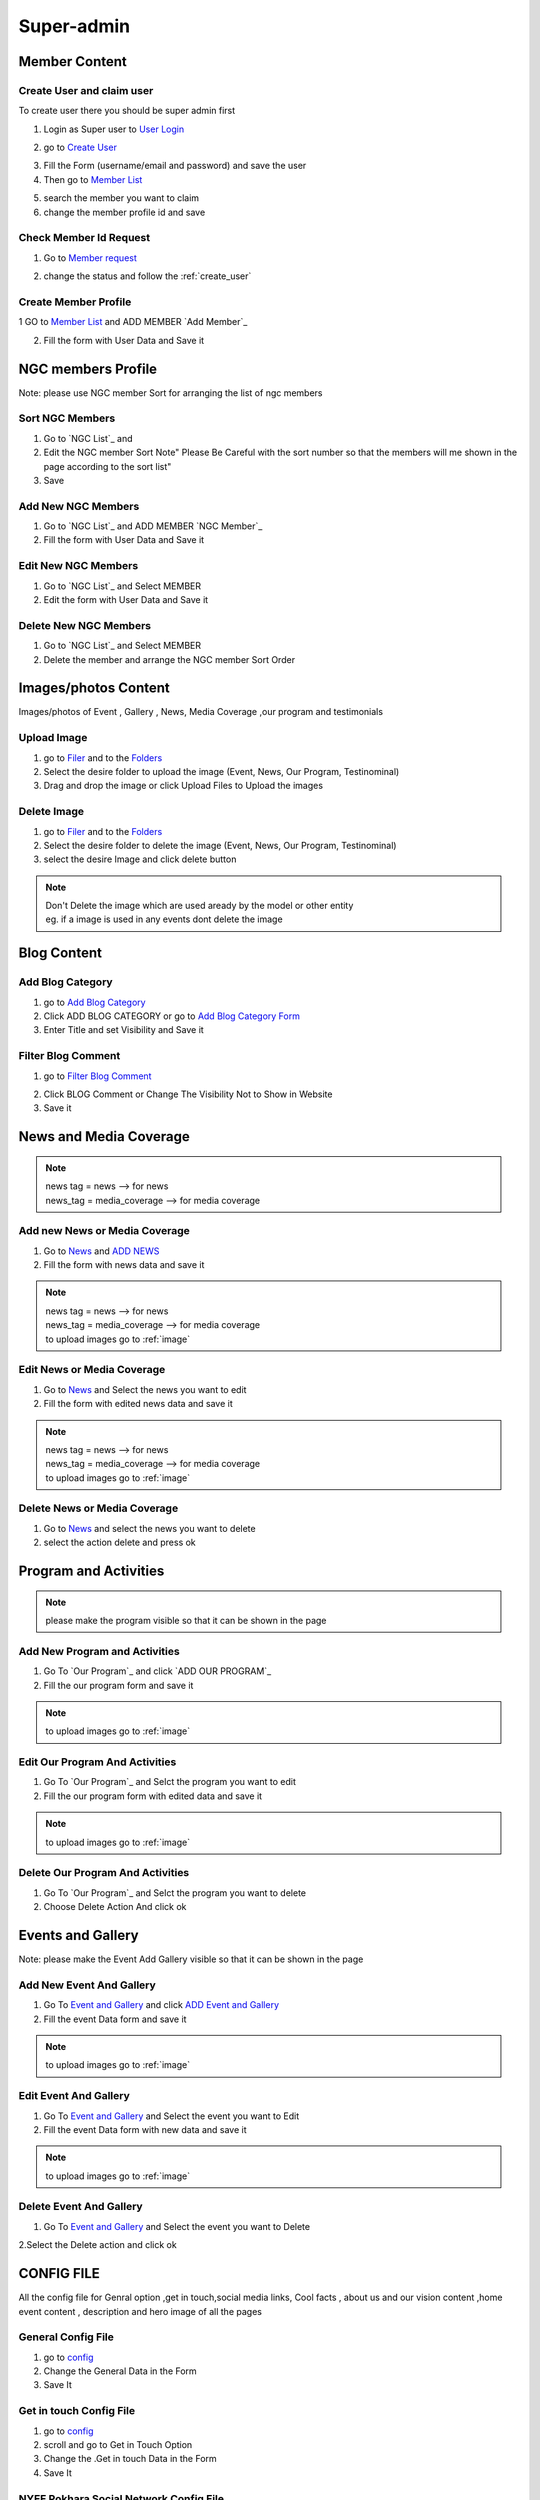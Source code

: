 Super-admin
===========



.. _super_users_docs:


Member Content
--------------------------


.. _create_user:

Create User and claim user
^^^^^^^^^^^^^^^^^^^^^^^^^^^

To create user there you should be super admin first


1. Login as Super user to `User Login`_


.. image:: https://nyefpokhara.org/static/docs_image/superadmin/nyefpokhara_admin_login.jpg 
    :alt: Login page
    :target: https://www.nyefpokhara.org/admin
    :scale: 100%
  
    

2. go to `Create User`_

.. image:: https://nyefpokhara.org/static/docs_image/superadmin/create_user_profile.jpg
    :alt: Create User
    :target: https://www.nyefpokhara.org/admin/auth/user/add/
    :scale: 100%

    

3. Fill the Form (username/email and password) and save the user


4. Then go to `Member List`_


.. image:: https://nyefpokhara.org/static/docs_image/superadmin/search_user_profile.png
    :alt: search user profile
    :target:  https://nyefpokhara.org/admin/index/member
    :scale: 100%
    :align: center



5. search the member you want to claim


6. change the member profile id and save


.. image:: https://nyefpokhara.org/static/docs_image/superadmin/change_member_profile_id_and_save.png
    :alt: change member profile id  
    :target: https://nyefpokhara.org/admin/index/member
    :scale: 100%
    :align: center
    


Check Member Id Request
^^^^^^^^^^^^^^^^^^^^^^^^^^^

1. Go to `Member request`_


.. image:: https://nyefpokhara.org/static/docs_image/superadmin/member_request.png
    :alt: Member request User
    :target: https://nyefpokhara.org/admin/index/memberrequest/
    :scale: 100%
    :align: center
    
	
2. change the status and follow the  :ref:`create_user`

Create Member Profile
^^^^^^^^^^^^^^^^^^^^^^^^^^^

1 GO to  `Member List`_ and ADD MEMBER `Add Member`_

.. image:: https://nyefpokhara.org/static/docs_image/superadmin/change_member_profile_id_and_save.png
    :alt: General Config Image
    :target: https://nyefpokhara.org/admin/index/member/add/
    :scale: 100%
    :align: center

2. Fill the form with User Data and Save it

NGC members Profile
-----------------------

.. image:: https://nyefpokhara.org/static/docs_image/superadmin/ngc_member.png
    :alt: General Config Image
    :target: https://nyefpokhara.org/admin/index/member/add/
    :scale: 100%
    :align: center
    
    
Note: please use NGC member Sort for arranging the list of ngc members


Sort NGC Members
^^^^^^^^^^^^^^^^^^^

1. Go to  `NGC List`_ and 

2. Edit the NGC member Sort  Note" Please Be Careful with the sort number so that the members will me shown in the page according to the sort list"

3. Save


Add New NGC Members
^^^^^^^^^^^^^^^^^^^

1. Go to  `NGC List`_ and ADD MEMBER `NGC Member`_


2. Fill the form with User Data and Save it


Edit New NGC Members
^^^^^^^^^^^^^^^^^^^

1. Go to  `NGC List`_ and Select MEMBER 


2. Edit the form with User Data and Save it 


Delete New NGC Members
^^^^^^^^^^^^^^^^^^^

1. Go to  `NGC List`_ and Select MEMBER 

2. Delete the member and arrange the NGC  member Sort Order  


.. _image:

Images/photos Content
---------------------

Images/photos of Event , Gallery , News, Media Coverage ,our program and testimonials 

Upload Image
^^^^^^^^^^^^

1. go to `Filer`_ and to the `Folders`_ 

2. Select the desire folder to upload the image (Event, News, Our Program, Testinominal)

3. Drag and drop the image or click Upload Files to Upload the images

Delete Image
^^^^^^^^^^^^

1. go to `Filer`_ and to the `Folders`_ 

2. Select the desire folder to delete the image (Event, News, Our Program, Testinominal)

3. select the desire Image and click delete button

.. note::
	
	| Don't Delete the image which are used aready by the model or other entity
	| eg. if a image is used in any events dont delete the image 
	
	

Blog Content
------------

Add Blog Category
^^^^^^^^^^^^^^^^^^


1. go to `Add Blog Category`_

2. Click ADD BLOG CATEGORY or go to `Add Blog Category Form`_

3. Enter Title and set Visibility and Save it


Filter Blog Comment
^^^^^^^^^^^^^^^^^^^^


1. go to `Filter Blog Comment`_


.. image:: https://nyefpokhara.org/static/docs_image/superadmin/filter_blog_comment.png
    :alt: Filter Blog Comment
    :target: https://nyefpokhara.org/admin/index/member/add/
    :scale: 100%
    :align: center


2. Click  BLOG Comment or Change The Visibility Not to Show in Website 

3. Save it


News and Media Coverage
-----------------------

.. note::
		| news tag = news  --> for news
		| news_tag = media_coverage --> for media coverage

Add new News or Media Coverage
^^^^^^^^^^^^^^^^^^^^^^^^^^^^^^

1. Go to `News`_ and `ADD NEWS`_

2. Fill the form with news data and save it

.. note::
		| news tag = news  --> for news
		| news_tag = media_coverage --> for media coverage
		| to upload images go to :ref:`image`
	
		
Edit  News or Media Coverage
^^^^^^^^^^^^^^^^^^^^^^^^^^^^^^

1. Go to `News`_ and Select the news you want to edit

2. Fill the form with edited news data and save it

.. note::
		| news tag = news  --> for news
		| news_tag = media_coverage --> for media coverage
		| to upload images go to :ref:`image`

		

Delete News or Media Coverage
^^^^^^^^^^^^^^^^^^^^^^^^^^^^^^

1. Go to `News`_ and select the news you want to delete

2. select the action delete and press ok




Program and Activities 
-----------------------

.. image:: https://nyefpokhara.org/static/docs_image/superadmin/program.png
    :alt: Program And Activities
    :target: https://nyefpokhara.org/admin/index/our_programs/
    :scale: 100%
    :align: center
    
    
.. note:: 
		please make the program visible so that it can be shown in the page

Add New Program and Activities
^^^^^^^^^^^^^^^^^^^^^^^^^^^^^^


1. Go To `Our Program`_ and click `ADD OUR PROGRAM`_


2. Fill the our program form and save it

.. note::
		to upload images go to :ref:`image`



Edit Our Program And Activities
^^^^^^^^^^^^^^^^^^^^^^^^^^^^^^^


1. Go To `Our Program`_ and Selct the program you want to edit


2. Fill the our program form with edited data  and save it

.. note::
		to upload images go to :ref:`image`



Delete Our Program And Activities
^^^^^^^^^^^^^^^^^^^^^^^^^^^^^^^


1. Go To `Our Program`_ and Selct the program you want to delete


2. Choose Delete Action And click ok


Events and Gallery
-----------------------

.. image:: https://nyefpokhara.org/static/docs_image/superadmin/event.png
    :alt: Event and Gallery
    :target: https://nyefpokhara.org/admin/index/event
    :scale: 100 %
    :align: center
    
    
Note: please make the Event Add Gallery visible so that it can be shown in the page


Add New Event And Gallery
^^^^^^^^^^^^^^^^^^^^^^^^^^^^^^


1. Go To `Event and Gallery`_ and click `ADD Event and Gallery`_


2. Fill the event Data form and save it

.. note::
		to upload images go to :ref:`image`



Edit Event And Gallery
^^^^^^^^^^^^^^^^^^^^^^^^^^^^^^


1. Go To `Event and Gallery`_ and Select the event you want to Edit 


2. Fill the event Data form with new data and save it

.. note::
		to upload images go to :ref:`image`



Delete Event And Gallery
^^^^^^^^^^^^^^^^^^^^^^^^^^^^^^


1. Go To `Event and Gallery`_ and Select the event you want to Delete 


2.Select the Delete action and click ok


CONFIG FILE
-----------------


All the config file for Genral option ,get in touch,social media links, Cool facts , about us and our vision content ,home event  content , description and hero image of all the pages 

.. image:: https://nyefpokhara.org/static/docs_image/superadmin/general_config.png
    :alt: General Config Image
    :target:  https://nyefpokhara.org/admin/constance/config/
    :scale: 100%
    :align: center
    
 

General Config File 
^^^^^^^^^^^^^^^^^^^


1. go to `config`_
	

2. Change the General Data in the Form 

3. Save It


Get in touch Config File 
^^^^^^^^^^^^^^^^^^^^^^^^^^^^^^^^^^^^^^


1. go to `config`_


2. scroll and go to Get in Touch Option

3. Change the .Get in touch Data in the Form 

4. Save It


NYEF Pokhara Social Network Config File 
^^^^^^^^^^^^^^^^^^^^^^^^^^^^^^^^^^^^^^^^^^^^^^^^^^^^^^^^^


1. go to `config`_

2. Scrool and Go to C. NYEF social Network

3. Change the NYEF social Network Data in the Form 

4. Save It


COOL FACTS Config File 
^^^^^^^^^^^^^^^^^^^^^^^^^^^^^^^^^^^^^^


1. go to `config`_


2. Scrool to D. Cool Facts 

3. Change the Cool Facts  Data in the Form 

4. Save It


About Us Config File 
^^^^^^^^^^^^^^^^^^^^^^^^^^^^^^^^^^^^^^


1. go to `config`_ and Scrool to E. About Us

2. Change the About Us Data in the Form 

3. Save It


Our Vision Config File 
^^^^^^^^^^^^^^^^^^^^^^^^^^^^^^^^^^^^^^


1. go to `config`_ and Scrool to F. Our Vision

2. Change the Our Vision Data in the Form 

3. Save It


HOME EVENT Config File 
^^^^^^^^^^^^^^^^^^^^^^^^^^^^^^^^^^^^^^



1. go to `config`_ and  Scrool to G. HOME EVENT


2. Change the .HOME EVENT Data in the Form 

3. Save It



Description of all Pages Config File 
^^^^^^^^^^^^^^^^^^^^^^^^^^^^^^^^^^^^^^


1. go to `config`_ and Scrool to I.Description of all Pages

2. Change the Description of all Pages Data in the Form 

3. Save It


Hero image of all Pages Config File 
^^^^^^^^^^^^^^^^^^^^^^^^^^^^^^^^^^^^^^


1. go to `config`_ Scroll to  J. Hero image of all Pages 

  
 

2. Change the Hero image of all Pages  Data in the Form 

3. Save It



.. _Create User : https://www.nyefpokhara.org/admin
.. _User Login : https://www.nyefpokhara.org/admin/auth/user/add/
.. _Member List : https://nyefpokhara.org/admin/index/member
.. _Member request : https://nyefpokhara.org/admin/index/memberrequest/
.. _Add Blog Category : https://nyefpokhara.org/admin/index/category/
.. _Add Blog Category Form : https://nyefpokhara.org/admin/index/category/add/
.. _config : https://nyefpokhara.org/admin/constance/config/
.. _Add Membe : https://nyefpokhara.org/admin/index/member/add/
.. _Filter Blog Commen :https://nyefpokhara.org/admin/index/blogscomment/
.. _Our Program :https://nyefpokhara.org/admin/index/our_programs/
.. _ADD OUR PROGRAM :https://nyefpokhara.org/admin/index/our_programs/add/
.. _Event and Gallery : https://nyefpokhara.org/admin/index/event/
.. _Add Event and Gallery : https://nyefpokhara.org/admin/index/event/add/
.. _Filer : https://nyefpokhara.org/admin/filer/
.. _Folders : https://nyefpokhara.org/admin/filer/folder/
.. _News : https://nyefpokhara.org/admin/index/news/
.. _ADD NEWS : https://nyefpokhara.org/admin/index/news/add/















